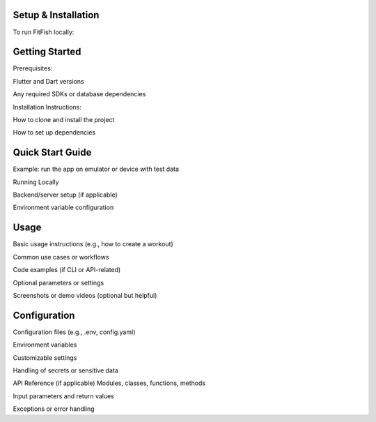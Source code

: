 Setup & Installation
=====================

To run FitFish locally:



Getting Started
=====================



Prerequisites: 

Flutter and Dart versions

Any required SDKs or database dependencies

Installation Instructions:

How to clone and install the project

How to set up dependencies

Quick Start Guide
=====

Example: run the app on emulator or device with test data

Running Locally

Backend/server setup (if applicable)

Environment variable configuration

Usage
=====
Basic usage instructions (e.g., how to create a workout)

Common use cases or workflows

Code examples (if CLI or API-related)

Optional parameters or settings

Screenshots or demo videos (optional but helpful)

Configuration
=====
Configuration files (e.g., .env, config.yaml)

Environment variables

Customizable settings

Handling of secrets or sensitive data

API Reference (if applicable)
Modules, classes, functions, methods

Input parameters and return values

Exceptions or error handling
